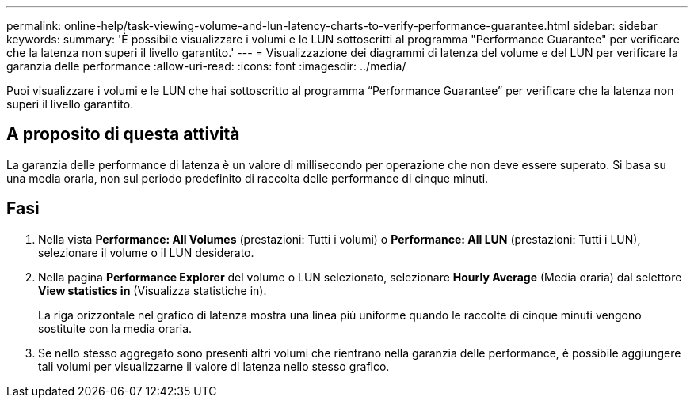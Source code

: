 ---
permalink: online-help/task-viewing-volume-and-lun-latency-charts-to-verify-performance-guarantee.html 
sidebar: sidebar 
keywords:  
summary: 'È possibile visualizzare i volumi e le LUN sottoscritti al programma "Performance Guarantee" per verificare che la latenza non superi il livello garantito.' 
---
= Visualizzazione dei diagrammi di latenza del volume e del LUN per verificare la garanzia delle performance
:allow-uri-read: 
:icons: font
:imagesdir: ../media/


[role="lead"]
Puoi visualizzare i volumi e le LUN che hai sottoscritto al programma "`Performance Guarantee`" per verificare che la latenza non superi il livello garantito.



== A proposito di questa attività

La garanzia delle performance di latenza è un valore di millisecondo per operazione che non deve essere superato. Si basa su una media oraria, non sul periodo predefinito di raccolta delle performance di cinque minuti.



== Fasi

. Nella vista *Performance: All Volumes* (prestazioni: Tutti i volumi) o *Performance: All LUN* (prestazioni: Tutti i LUN), selezionare il volume o il LUN desiderato.
. Nella pagina *Performance Explorer* del volume o LUN selezionato, selezionare *Hourly Average* (Media oraria) dal selettore *View statistics in* (Visualizza statistiche in).
+
La riga orizzontale nel grafico di latenza mostra una linea più uniforme quando le raccolte di cinque minuti vengono sostituite con la media oraria.

. Se nello stesso aggregato sono presenti altri volumi che rientrano nella garanzia delle performance, è possibile aggiungere tali volumi per visualizzarne il valore di latenza nello stesso grafico.

